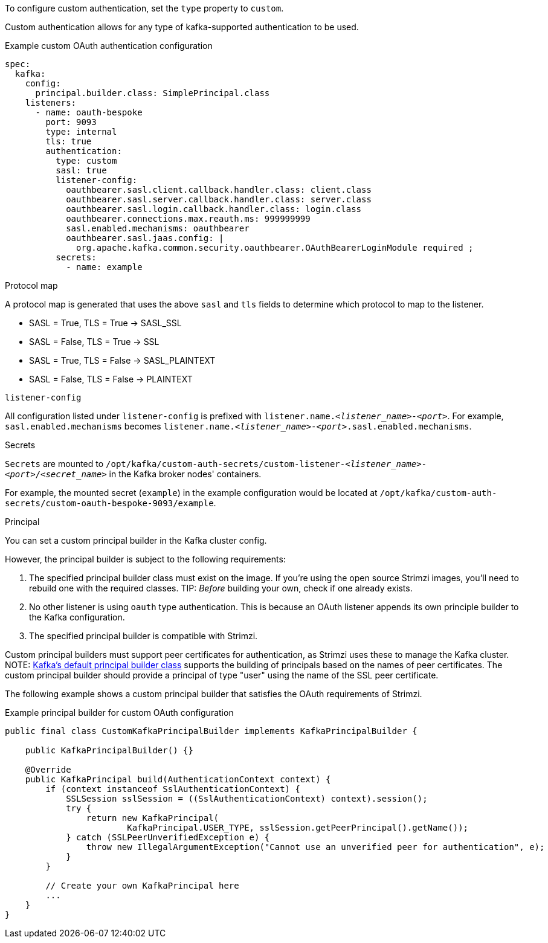 To configure custom authentication, set the `type` property to `custom`.

Custom authentication allows for any type of kafka-supported authentication to be used.

.Example custom OAuth authentication configuration
[source,yaml,subs="attributes+"]
----
spec:
  kafka:
    config:
      principal.builder.class: SimplePrincipal.class
    listeners:
      - name: oauth-bespoke
        port: 9093
        type: internal
        tls: true
        authentication:
          type: custom
          sasl: true
          listener-config:
            oauthbearer.sasl.client.callback.handler.class: client.class
            oauthbearer.sasl.server.callback.handler.class: server.class
            oauthbearer.sasl.login.callback.handler.class: login.class
            oauthbearer.connections.max.reauth.ms: 999999999
            sasl.enabled.mechanisms: oauthbearer
            oauthbearer.sasl.jaas.config: |
              org.apache.kafka.common.security.oauthbearer.OAuthBearerLoginModule required ;
          secrets:
            - name: example
----

.Protocol map
A protocol map is generated that uses the above `sasl` and `tls` fields to determine which protocol to map to the listener.

* SASL = True, TLS = True -> SASL_SSL
* SASL = False, TLS = True -> SSL
* SASL = True, TLS = False -> SASL_PLAINTEXT
* SASL = False, TLS = False -> PLAINTEXT

.`listener-config`
All configuration listed under `listener-config` is prefixed with `listener.name._<listener_name>-<port>_`.
For example, `sasl.enabled.mechanisms` becomes `listener.name._<listener_name>-<port>_.sasl.enabled.mechanisms`.

.Secrets
`Secrets` are mounted to `/opt/kafka/custom-auth-secrets/custom-listener-_<listener_name>-<port>_/_<secret_name>_` in the Kafka broker nodes' containers.

For example, the mounted secret (`example`) in the example configuration would be located at `/opt/kafka/custom-auth-secrets/custom-oauth-bespoke-9093/example`.

.Principal
You can set a custom principal builder in the Kafka cluster config.

However, the principal builder is subject to the following requirements:

. The specified principal builder class must exist on the image.
If you're using the open source Strimzi images, you'll need to rebuild one with the required classes.
TIP: _Before_ building your own, check if one already exists.
. No other listener is using `oauth` type authentication.
This is because an OAuth listener appends its own principle builder to the Kafka configuration.
. The specified principal builder is compatible with Strimzi.

Custom principal builders must support peer certificates for authentication, as Strimzi uses these to manage the Kafka cluster.
ifdef::Downloading[]
A custom OAuth principal builder might be identical or very similar to the Strimzi https://github.com/strimzi/strimzi-kafka-oauth/blob/main/oauth-server/src/main/java/io/strimzi/kafka/oauth/server/OAuthKafkaPrincipalBuilder.java[OAuth principal builder].
endif::Downloading[]
NOTE: https://github.com/apache/kafka/blob/trunk/clients/src/main/java/org/apache/kafka/common/security/authenticator/DefaultKafkaPrincipalBuilder.java#L73-L79[Kafka's default principal builder class] supports the building of principals based on the names of peer certificates.
The custom principal builder should provide a principal of type "user" using the name of the SSL peer certificate.

The following example shows a custom principal builder that satisfies the OAuth requirements of Strimzi.

.Example principal builder for custom OAuth configuration
[source,java,subs="attributes+"]
----
public final class CustomKafkaPrincipalBuilder implements KafkaPrincipalBuilder {

    public KafkaPrincipalBuilder() {}

    @Override
    public KafkaPrincipal build(AuthenticationContext context) {
        if (context instanceof SslAuthenticationContext) {
            SSLSession sslSession = ((SslAuthenticationContext) context).session();
            try {
                return new KafkaPrincipal(
                        KafkaPrincipal.USER_TYPE, sslSession.getPeerPrincipal().getName());
            } catch (SSLPeerUnverifiedException e) {
                throw new IllegalArgumentException("Cannot use an unverified peer for authentication", e);
            }
        }

        // Create your own KafkaPrincipal here
        ...
    }
}
----